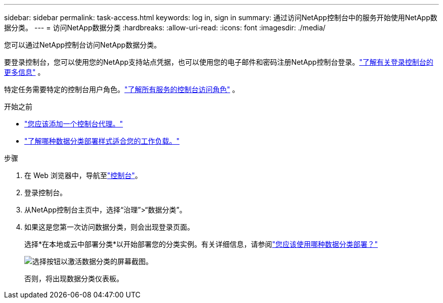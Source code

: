 ---
sidebar: sidebar 
permalink: task-access.html 
keywords: log in, sign in 
summary: 通过访问NetApp控制台中的服务开始使用NetApp数据分类。 
---
= 访问NetApp数据分类
:hardbreaks:
:allow-uri-read: 
:icons: font
:imagesdir: ./media/


[role="lead"]
您可以通过NetApp控制台访问NetApp数据分类。

要登录控制台，您可以使用您的NetApp支持站点凭据，也可以使用您的电子邮件和密码注册NetApp控制台登录。link:https://docs.netapp.com/us-en/cloud-manager-setup-admin/task-logging-in.html["了解有关登录控制台的更多信息"^] 。

特定任务需要特定的控制台用户角色。link:https://docs.netapp.com/us-en/console-setup-admin/reference-iam-predefined-roles.html["了解所有服务的控制台访问角色"^] 。

.开始之前
* link:https://docs.netapp.com/us-en/console-setup-admin/concept-connectors.html["您应该添加一个控制台代理。"^]
* link:task-deploy-cloud-compliance.html["了解哪种数据分类部署样式适合您的工作负载。"]


.步骤
. 在 Web 浏览器中，导航至link:https://console.netapp.com/["控制台"^]。
. 登录控制台。
. 从NetApp控制台主页中，选择“治理”>“数据分类”。
. 如果这是您第一次访问数据分类，则会出现登录页面。
+
选择*在本地或云中部署分类*以开始部署您的分类实例。有关详细信息，请参阅link:task-deploy-cloud-compliance.html["您应该使用哪种数据分类部署？"]

+
image:screenshot-deploy-classification.png["选择按钮以激活数据分类的屏幕截图。"]

+
否则，将出现数据分类仪表板。


